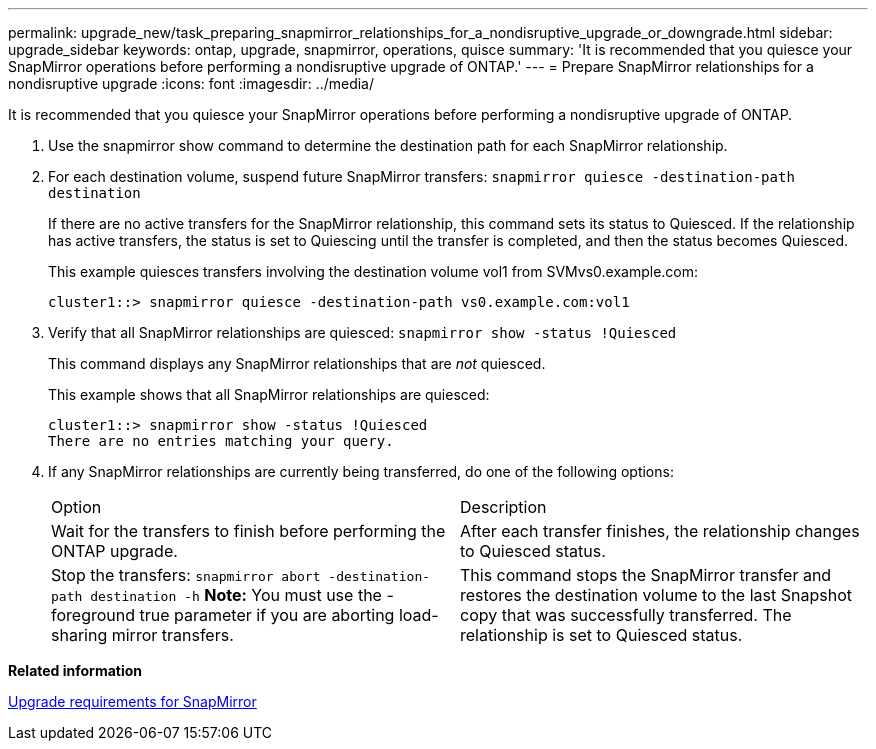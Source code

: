 ---
permalink: upgrade_new/task_preparing_snapmirror_relationships_for_a_nondisruptive_upgrade_or_downgrade.html
sidebar: upgrade_sidebar
keywords: ontap, upgrade, snapmirror, operations, quisce
summary: 'It is recommended that you quiesce your SnapMirror operations before performing a nondisruptive upgrade of ONTAP.'
---
= Prepare SnapMirror relationships for a nondisruptive upgrade
:icons: font
:imagesdir: ../media/

[.lead]
It is recommended that you quiesce your SnapMirror operations before performing a nondisruptive upgrade of ONTAP.

. Use the snapmirror show command to determine the destination path for each SnapMirror relationship.
. For each destination volume, suspend future SnapMirror transfers: `snapmirror quiesce -destination-path destination`
+
If there are no active transfers for the SnapMirror relationship, this command sets its status to Quiesced. If the relationship has active transfers, the status is set to Quiescing until the transfer is completed, and then the status becomes Quiesced.
+
This example quiesces transfers involving the destination volume vol1 from SVMvs0.example.com:
+
----
cluster1::> snapmirror quiesce -destination-path vs0.example.com:vol1
----

. Verify that all SnapMirror relationships are quiesced: `snapmirror show -status !Quiesced`
+
This command displays any SnapMirror relationships that are _not_ quiesced.
+
This example shows that all SnapMirror relationships are quiesced:
+
----
cluster1::> snapmirror show -status !Quiesced
There are no entries matching your query.
----

. If any SnapMirror relationships are currently being transferred, do one of the following options:
+
|===
| Option| Description
a|
Wait for the transfers to finish before performing the ONTAP upgrade.
a|
After each transfer finishes, the relationship changes to Quiesced status.
a|
Stop the transfers: `snapmirror abort -destination-path destination -h`    *Note:* You must use the -foreground true parameter if you are aborting load-sharing mirror transfers.
a|
This command stops the SnapMirror transfer and restores the destination volume to the last Snapshot copy that was successfully transferred. The relationship is set to Quiesced status.
|===

*Related information*

xref:concept_upgrade_requirements_for_snapmirror.adoc[Upgrade requirements for SnapMirror]
